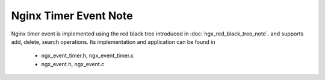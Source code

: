 **********************
Nginx Timer Event Note
**********************

Nginx timer event is implemented using the red black tree introduced in :doc:`ngx_red_black_tree_note`.
and supports add, delete, search operations. Its implementation and application can be found in

    - ngx_event_timer.h, ngx_event_timer.c
    - ngx_event.h, ngx_event.c

.. code-block:: c
    :caption: public interfaces

    ngx_int_t ngx_event_timer_init(ngx_log_t *log);

    ngx_msec_t ngx_event_find_timer(void);
    void ngx_event_del_timer(ngx_event_t *ev);
    void ngx_event_add_timer(ngx_event_t *ev, ngx_msec_t timer);

    // process expired events
    void ngx_event_expire_timers(void);

    // assert only cancelable timers left, used when workers are exiting
    ngx_int_t ngx_event_no_timers_left(void);
